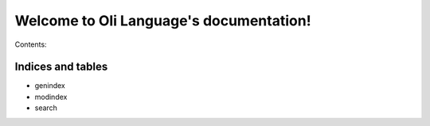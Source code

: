 Welcome to Oli Language's documentation!
========================================

Contents:

Indices and tables
------------------

-  genindex
-  modindex
-  search
